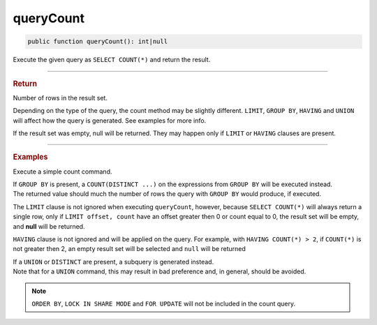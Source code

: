 ==========
queryCount
==========

.. code-block:: php

	public function queryCount(): int|null

Execute the given query as ``SELECT COUNT(*)`` and return the result.
	
----------

.. rubric:: Return
	
| Number of rows in the result set. 

Depending on the type of the query, the count method may be slightly different. ``LIMIT``, ``GROUP BY``, ``HAVING`` and ``UNION`` 
will affect how the query is generated. See examples for more info. 

If the result set was empty, null will be returned. They may happen only if ``LIMIT`` or ``HAVING`` clauses are present. 
	
----------

.. rubric:: Examples

Execute a simple count command.

.. code-block:: php
	:linenos:
	
	$totalLoggedInUsers = $select
		->from('User')
		->byFields([
			'IsLoggedIn'	=> 1
		])
		->queryCount();
	
	// SELECT COUNT(*) FROM User WHERE IsLoggedIn = ?, [1]
	// $totalLoggedInUsers = 738

| If ``GROUP BY`` is present, a ``COUNT(DISTINCT ...)`` on the expressions from ``GROUP BY`` will be executed instead.
| The returned value should much the number of rows the query with ``GROUP BY`` would produce, if executed.  

.. code-block:: php
	:linenos:
	
	$count = $select
		->from('User')
		->groupBy('IsLoggedIn')
		->queryCount();
	
	// SELECT COUNT(DISTINCT IsLoggedIn) FROM User
	// $count = 2

The ``LIMIT`` clause is not ignored when executing ``queryCount``, however, because ``SELECT COUNT(*)`` will always 
return a single row, only if ``LIMIT offset, count`` have an offset greater then 0 or count equal to 0, the result set will be empty, and **null** will be returned.

.. code-block:: php
	:linenos:
	
	$count = $select
		->from('User')
		->limitBy(0)
		// or ->limit(1, ...)
		->queryCount();
	
	// SELECT COUNT(*) FROM User LIMIT 0, 0
	// $count = null

``HAVING`` clause is not ignored and will be applied on the query. For example, with ``HAVING COUNT(*) > 2``, 
if ``COUNT(*)`` is not greater then 2, an empty result set will be selected and ``null`` will be returned

.. code-block:: php
	:linenos:
	
	$count = $select
		->from('User')
		->having('COUNT(*) > 2')
		->queryCount();
	
	// SELECT COUNT(*) FROM User HAVING COUNT(*) > 2
	// $count = 3,4,5... or null

| If a ``UNION`` or ``DISTINCT`` are present, a subquery is generated instead.
| Note that for a ``UNION`` command, this may result in bad preference and, in general, should be avoided. 

.. code-block:: php
	:linenos:

	$selectAccount->from('Account');
	
	$count = $select
		->from('User')
		->union($selectAccount)
		->queryCount();
	
	// SELECT COUNT(*) FROM (SELECT * FROM User UNION ALL SELECT * FROM Account) as a
	// $count = 873 (users count + accounts count)
		
.. code-block:: php
	:linenos:
	
	$count = $select
		->distinct()
		->column('Name')
		->from('User')
		->queryCount();
	
	// SELECT COUNT(*) FROM (SELECT DISTINCT Name FROM User) as a
	// $count = 678

.. note::
	
	``ORDER BY``, ``LOCK IN SHARE MODE`` and ``FOR UPDATE``  will not be included in the count query. 